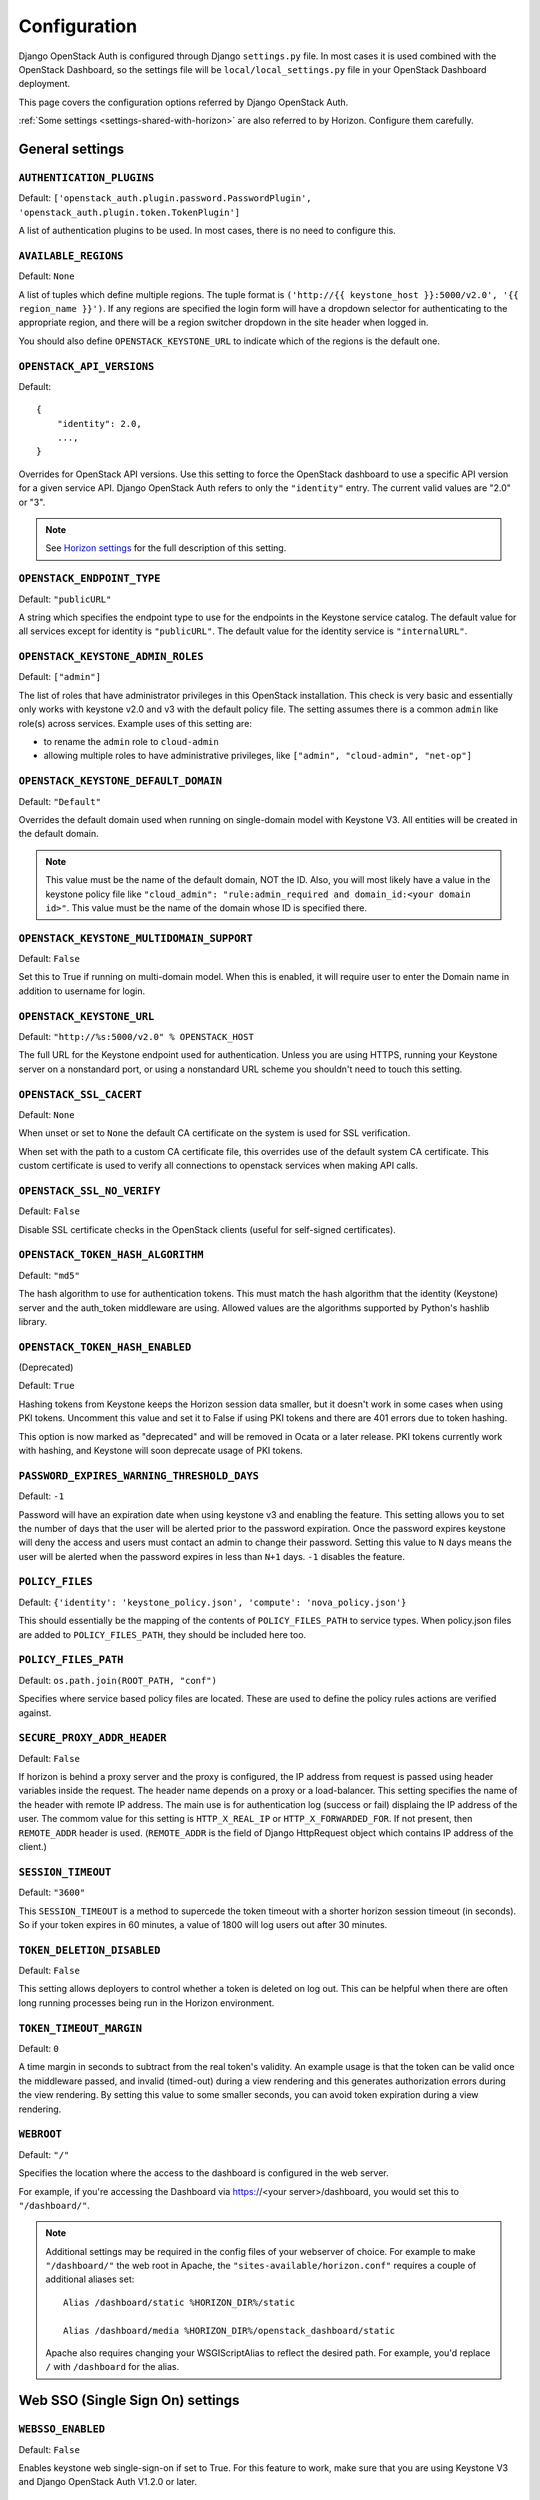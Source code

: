 =============
Configuration
=============

Django OpenStack Auth is configured through Django ``settings.py`` file.
In most cases it is used combined with the OpenStack Dashboard,
so the settings file will be ``local/local_settings.py`` file
in your OpenStack Dashboard deployment.

This page covers the configuration options referred by Django OpenStack Auth.

:ref:`Some settings <settings-shared-with-horizon>` are also referred to
by Horizon. Configure them carefully.

General settings
================

``AUTHENTICATION_PLUGINS``
--------------------------

Default: ``['openstack_auth.plugin.password.PasswordPlugin', 'openstack_auth.plugin.token.TokenPlugin']``

A list of authentication plugins to be used.
In most cases, there is no need to configure this.

``AVAILABLE_REGIONS``
---------------------

Default: ``None``

A list of tuples which define multiple regions. The tuple format is
``('http://{{ keystone_host }}:5000/v2.0', '{{ region_name }}')``. If any regions
are specified the login form will have a dropdown selector for authenticating
to the appropriate region, and there will be a region switcher dropdown in
the site header when logged in.

You should also define ``OPENSTACK_KEYSTONE_URL`` to indicate which of
the regions is the default one.

``OPENSTACK_API_VERSIONS``
--------------------------

Default::

    {
        "identity": 2.0,
        ...,
    }

Overrides for OpenStack API versions. Use this setting to force the
OpenStack dashboard to use a specific API version for a given service API.
Django OpenStack Auth refers to only the ``"identity"`` entry.
The current valid values are "2.0" or "3".

.. note::

   See `Horizon settings
   <https://docs.openstack.org/developer/horizon/install/settings.html#openstack-api-versions>`__
   for the full description of this setting.

``OPENSTACK_ENDPOINT_TYPE``
---------------------------

Default: ``"publicURL"``

A string which specifies the endpoint type to use for the endpoints in the
Keystone service catalog. The default value for all services except for
identity is ``"publicURL"``. The default value for the identity service is
``"internalURL"``.

``OPENSTACK_KEYSTONE_ADMIN_ROLES``
----------------------------------

Default: ``["admin"]``

The list of roles that have administrator privileges in this OpenStack
installation. This check is very basic and essentially only works with
keystone v2.0 and v3 with the default policy file. The setting assumes there
is a common ``admin`` like role(s) across services. Example uses of this
setting are:

* to rename the ``admin`` role to ``cloud-admin``
* allowing multiple roles to have administrative privileges, like
  ``["admin", "cloud-admin", "net-op"]``

``OPENSTACK_KEYSTONE_DEFAULT_DOMAIN``
-------------------------------------

Default: ``"Default"``

Overrides the default domain used when running on single-domain model
with Keystone V3. All entities will be created in the default domain.

.. note::

   This value must be the name of the default domain, NOT the ID.
   Also, you will most likely have a value in the keystone policy file like
   ``"cloud_admin": "rule:admin_required and domain_id:<your domain id>"``.
   This value must be the name of the domain whose ID is specified there.

``OPENSTACK_KEYSTONE_MULTIDOMAIN_SUPPORT``
------------------------------------------

Default: ``False``

Set this to True if running on multi-domain model. When this is enabled, it
will require user to enter the Domain name in addition to username for login.

``OPENSTACK_KEYSTONE_URL``
--------------------------

Default: ``"http://%s:5000/v2.0" % OPENSTACK_HOST``

The full URL for the Keystone endpoint used for authentication. Unless you
are using HTTPS, running your Keystone server on a nonstandard port, or using
a nonstandard URL scheme you shouldn't need to touch this setting.

``OPENSTACK_SSL_CACERT``
------------------------

Default: ``None``

When unset or set to ``None`` the default CA certificate on the system is used
for SSL verification.

When set with the path to a custom CA certificate file, this overrides use of
the default system CA certificate. This custom certificate is used to verify all
connections to openstack services when making API calls.

``OPENSTACK_SSL_NO_VERIFY``
---------------------------

Default: ``False``

Disable SSL certificate checks in the OpenStack clients (useful for self-signed
certificates).

``OPENSTACK_TOKEN_HASH_ALGORITHM``
----------------------------------

Default: ``"md5"``

The hash algorithm to use for authentication tokens. This must match the hash
algorithm that the identity (Keystone) server and the auth_token middleware
are using. Allowed values are the algorithms supported by Python's hashlib
library.

``OPENSTACK_TOKEN_HASH_ENABLED``
--------------------------------

(Deprecated)

Default: ``True``

Hashing tokens from Keystone keeps the Horizon session data smaller, but it
doesn't work in some cases when using PKI tokens.  Uncomment this value and
set it to False if using PKI tokens and there are 401 errors due to token
hashing.

This option is now marked as "deprecated" and will be removed in Ocata or a
later release. PKI tokens currently work with hashing, and Keystone will soon
deprecate usage of PKI tokens.

``PASSWORD_EXPIRES_WARNING_THRESHOLD_DAYS``
-------------------------------------------

Default: ``-1``

Password will have an expiration date when using keystone v3 and enabling the
feature. This setting allows you to set the number of days that the user will
be alerted prior to the password expiration. Once the password expires keystone
will deny the access and users must contact an admin to change their password.
Setting this value to ``N`` days means the user will be alerted when the
password expires in less than ``N+1`` days. ``-1`` disables the feature.

``POLICY_FILES``
----------------

Default: ``{'identity': 'keystone_policy.json', 'compute': 'nova_policy.json'}``

This should essentially be the mapping of the contents of ``POLICY_FILES_PATH``
to service types.  When policy.json files are added to ``POLICY_FILES_PATH``,
they should be included here too.

``POLICY_FILES_PATH``
---------------------

Default:  ``os.path.join(ROOT_PATH, "conf")``

Specifies where service based policy files are located. These are used to
define the policy rules actions are verified against.

``SECURE_PROXY_ADDR_HEADER``
----------------------------

Default: ``False``

If horizon is behind a proxy server and the proxy is configured, the IP address
from request is passed using header variables inside the request. The header
name depends on a proxy or a load-balancer. This setting specifies the name of
the header with remote IP address. The main use is for authentication log
(success or fail) displaing the IP address of the user.
The commom value for this setting is ``HTTP_X_REAL_IP`` or
``HTTP_X_FORWARDED_FOR``.
If not present, then ``REMOTE_ADDR`` header is used. (``REMOTE_ADDR`` is the
field of Django HttpRequest object which contains IP address of the client.)

``SESSION_TIMEOUT``
-------------------

Default: ``"3600"``

This ``SESSION_TIMEOUT`` is a method to supercede the token timeout with a
shorter horizon session timeout (in seconds).  So if your token expires in
60 minutes, a value of 1800 will log users out after 30 minutes.

``TOKEN_DELETION_DISABLED``
---------------------------

Default: ``False``

This setting allows deployers to control whether a token is deleted on log out.
This can be helpful when there are often long running processes being run
in the Horizon environment.

``TOKEN_TIMEOUT_MARGIN``
------------------------

Default: ``0``

A time margin in seconds to subtract from the real token's validity.
An example usage is that the token can be valid once the middleware
passed, and invalid (timed-out) during a view rendering and this
generates authorization errors during the view rendering.
By setting this value to some smaller seconds, you can avoid token
expiration during a view rendering.

``WEBROOT``
-----------

Default: ``"/"``

Specifies the location where the access to the dashboard is configured in
the web server.

For example, if you're accessing the Dashboard via
https://<your server>/dashboard, you would set this to ``"/dashboard/"``.

.. note::

    Additional settings may be required in the config files of your webserver
    of choice. For example to make ``"/dashboard/"`` the web root in Apache,
    the ``"sites-available/horizon.conf"`` requires a couple of additional
    aliases set::

        Alias /dashboard/static %HORIZON_DIR%/static

        Alias /dashboard/media %HORIZON_DIR%/openstack_dashboard/static

    Apache also requires changing your WSGIScriptAlias to reflect the desired
    path.  For example, you'd replace ``/`` with ``/dashboard`` for the
    alias.

Web SSO (Single Sign On) settings
=================================

``WEBSSO_ENABLED``
------------------

Default: ``False``

Enables keystone web single-sign-on if set to True. For this feature to work,
make sure that you are using Keystone V3 and Django OpenStack Auth V1.2.0 or
later.

``WEBSSO_INITIAL_CHOICE``
-------------------------

Default: ``"credentials"``

Determines the default authentication mechanism. When user lands on the login
page, this is the first choice they will see.

``WEBSSO_CHOICES``
------------------

Default::

        (
          ("credentials", _("Keystone Credentials")),
          ("oidc", _("OpenID Connect")),
          ("saml2", _("Security Assertion Markup Language"))
        )

This is the list of authentication mechanisms available to the user. It
includes Keystone federation protocols such as OpenID Connect and SAML, and
also keys that map to specific identity provider and federation protocol
combinations (as defined in ``WEBSSO_IDP_MAPPING``). The list of choices is
completely configurable, so as long as the id remains intact. Do not remove
the credentials mechanism unless you are sure. Once removed, even admins will
have no way to log into the system via the dashboard.

``WEBSSO_IDP_MAPPING``
----------------------

Default: ``{}``

A dictionary of specific identity provider and federation protocol combinations.
From the selected authentication mechanism, the value will be looked up as keys
in the dictionary. If a match is found, it will redirect the user to a identity
provider and federation protocol specific WebSSO endpoint in keystone, otherwise
it will use the value as the protocol_id when redirecting to the WebSSO by
protocol endpoint.

Example::

        WEBSSO_CHOICES =  (
            ("credentials", _("Keystone Credentials")),
            ("oidc", _("OpenID Connect")),
            ("saml2", _("Security Assertion Markup Language")),
            ("acme_oidc", "ACME - OpenID Connect"),
            ("acme_saml2", "ACME - SAML2")
        )

        WEBSSO_IDP_MAPPING = {
            "acme_oidc": ("acme", "oidc"),
            "acme_saml2": ("acme", "saml2")
        }

.. note::
  The value is expected to be a tuple formatted as: (<idp_id>, <protocol_id>).

K2K (Keystone to Keystone) Federation settings
==============================================

``KEYSTONE_PROVIDER_IDP_NAME``
------------------------------

Default: ``Local Keystone``

The Keystone Provider drop down uses Keystone to Keystone federation
to switch between Keystone service providers.
This sets display name for Identity Provider (dropdown display name).

``KEYSTONE_PROVIDER_IDP_ID``
----------------------------

Default:: ``localkeystone``

This ID is used for only for comparison with the service provider IDs.
This ID should not match any service provider IDs.

.. _settings-shared-with-horizon:

Settings shared with Horizon
============================

The following settings in Django OpenStack Auth are also used by Horizon.

* ``AVAILABLE_REGIONS``
* ``OPENSTACK_API_VERSIONS``
* ``OPENSTACK_KEYSTONE_URL``
* ``OPENSTACK_ENDPOINT_TYPE``
* ``OPENSTACK_SSL_CACERT``
* ``OPENSTACK_SSL_NO_VERIFY``
* ``WEBROOT``

Django OpenStack Auth also refers to the following Django settings.
For more detail, see `Django settings documentation
<https://docs.djangoproject.com/en/1.11/ref/settings/#auth>`__.
They are usually configured as part of Horizon settings.

* ``LOGIN_REDIRECT_URL``
* ``LOGIN_URL``
* ``SESSION_ENGINE``
* ``USE_TZ``
